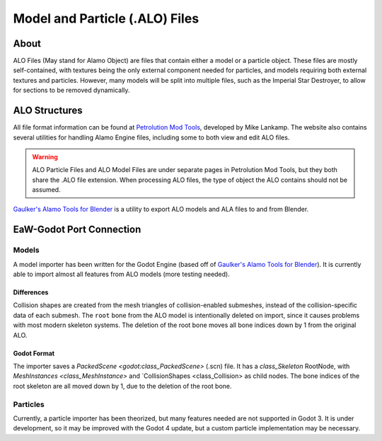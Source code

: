 .. _basegame-chunked-alo:

*******************************
Model and Particle (.ALO) Files
*******************************


.. _basegame-chunked-alo-about:

About
=====
ALO Files (May stand for Alamo Object) are files that contain either a model or a particle object. These files are
mostly self-contained, with textures being the only external component needed for particles, and models requiring both
external textures and particles. However, many models will be split into multiple files, such as the Imperial Star
Destroyer, to allow for sections to be removed dynamically.


.. _basegame-chunked-alo-struct:

ALO Structures
==============
All file format information can be found at `Petrolution Mod Tools <https://modtools.petrolution.net/docs/Formats>`_, developed
by Mike Lankamp. The website also contains several utilities for handling Alamo Engine files, including some to both
view and edit ALO files.

.. warning::
	ALO Particle Files and ALO Model Files are under separate pages in Petrolution Mod Tools, but they both share the
	.ALO file extension. When processing ALO files, the type of object the ALO contains should not be assumed.

`Gaulker's Alamo Tools for Blender`_ is a utility to export ALO models and ALA files to and from Blender.


.. _basegame-chunked-alo-import:

EaW-Godot Port Connection
=========================


Models
------
A model importer has been written for the Godot Engine (based off of `Gaulker's Alamo Tools for Blender`_). It is
currently able to import almost all features from ALO models (more testing needed).

Differences
^^^^^^^^^^^
Collision shapes are created from the mesh triangles of collision-enabled submeshes, instead of the collision-specific
data of each submesh. The ``root`` bone from the ALO model is intentionally deleted on import, since it causes problems
with most modern skeleton systems. The deletion of the root bone moves all bone indices down by 1 from the original ALO.

Godot Format
^^^^^^^^^^^^
The importer saves a `PackedScene <godot:class_PackedScene>` (.scn) file. It has a `class_Skeleton` RootNode, with
`MeshInstances <class_MeshInstance>` and `CollisionShapes <class_Collision> as child nodes. The bone indices of the root skeleton are all moved down by 1, due
to the deletion of the root bone.


Particles
---------
Currently, a particle importer has been theorized, but many features needed are not supported in Godot 3. It is under
development, so it may be improved with the Godot 4 update, but a custom particle implementation may be necessary.


.. _Gaulker's Alamo Tools for Blender: https://focumentation.fandom.com/wiki/Alamo_Tools_for_Blender
